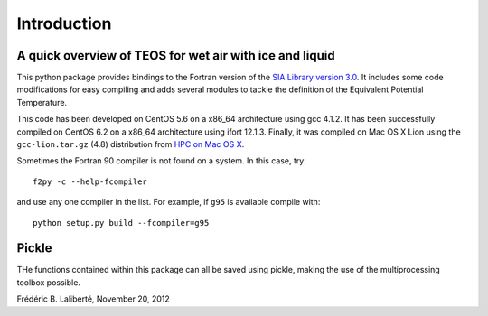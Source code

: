 ============
Introduction
============
A quick overview of TEOS for wet air with ice and liquid
--------------------------------------------------------
This python package provides bindings to the Fortran version
of the `SIA Library version 3.0 <http://www.teos-10.org/>`_. 
It includes some code modifications for easy compiling and adds several modules to tackle the definition
of the Equivalent Potential Temperature.

This code has been developed on CentOS 5.6 on a x86_64 architecture using gcc 4.1.2.
It has been successfully compiled on CentOS 6.2 on a x86_64 architecture using ifort 12.1.3.
Finally, it was compiled on Mac OS X Lion using the ``gcc-lion.tar.gz`` (4.8) distribution from 
`HPC on Mac OS X <http://hpc.sourceforge.net/>`_.

Sometimes the Fortran 90 compiler is not found on a system. In this case, try::

    f2py -c --help-fcompiler

and use any one compiler in the list. For example, if ``g95`` is available compile with::

    python setup.py build --fcompiler=g95

Pickle
------
THe functions contained within this package can all be saved using pickle, making the use of the multiprocessing toolbox possible.

Frédéric B. Laliberté, November 20, 2012
